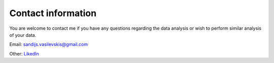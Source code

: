 .. _contact:

Contact information
===================
You are welcome to contact me if you have any questions regarding the data analysis or wish to perform similar analysis of your data.

Email: sandijs.vasilevskis@gmail.com

Other:  `LikedIn <https://dk.linkedin.com/in/sandijs>`_